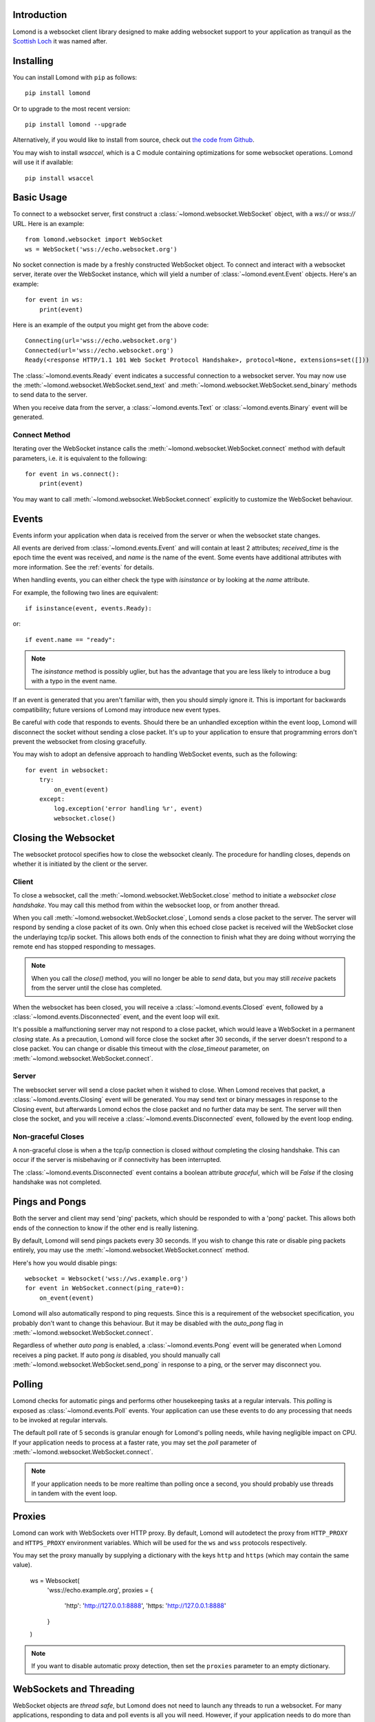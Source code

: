 Introduction
------------

Lomond is a websocket client library designed to make adding websocket
support to your application as tranquil as the `Scottish Loch
<https://en.wikipedia.org/wiki/Loch_Lomond>`_ it was named after.


Installing
----------

You can install Lomond with ``pip`` as follows::

    pip install lomond

Or to upgrade to the most recent version::

    pip install lomond --upgrade

Alternatively, if you would like to install from source, check
out `the code from Github <https://github.com/wildfoundry/dataplicity-
lomond>`_.

You may wish to install `wsaccel`, which is a C module containing
optimizations for some websocket operations. Lomond will use it if
available::

    pip install wsaccel

Basic Usage
-----------

To connect to a websocket server, first construct a
:class:`~lomond.websocket.WebSocket` object, with a `ws://` or `wss://` URL.
Here is an example::

    from lomond.websocket import WebSocket
    ws = WebSocket('wss://echo.websocket.org')

No socket connection is made by a freshly constructed WebSocket object.
To connect and interact with a websocket server, iterate over the
WebSocket instance, which will yield a number of
:class:`~lomond.event.Event` objects. Here's an example::

    for event in ws:
        print(event)

Here is an example of the output you might get from the above
code::

    Connecting(url='wss://echo.websocket.org')
    Connected(url='wss://echo.websocket.org')
    Ready(<response HTTP/1.1 101 Web Socket Protocol Handshake>, protocol=None, extensions=set([]))

The :class:`~lomond.events.Ready` event indicates a successful
connection to a websocket server. You may now use the
:meth:`~lomond.websocket.WebSocket.send_text` and
:meth:`~lomond.websocket.WebSocket.send_binary` methods to send data to
the server.

When you receive data from the server, a :class:`~lomond.events.Text` or
:class:`~lomond.events.Binary` event will be generated.

Connect Method
++++++++++++++

Iterating over the WebSocket instance calls the
:meth:`~lomond.websocket.WebSocket.connect` method with default
parameters, i.e. it is equivalent to the following::

    for event in ws.connect():
        print(event)

You may want to call :meth:`~lomond.websocket.WebSocket.connect`
explicitly to customize the WebSocket behaviour.

Events
------

Events inform your application when data is received from the server or
when the websocket state changes.

All events are derived from :class:`~lomond.events.Event` and will
contain at least 2 attributes; `received_time` is the epoch time the
event was received, and `name` is the name of the event. Some events
have additional attributes with more information. See the :ref:`events`
for details.

When handling events, you can either check the type with `isinstance` or
by looking at the `name` attribute.

For example, the following two lines are equivalent::

    if isinstance(event, events.Ready):

or::

    if event.name == "ready":

.. note::
    The `isinstance` method is possibly uglier, but has the advantage
    that you are less likely to introduce a bug with a typo in the event
    name.

If an event is generated that you aren't familiar with, then you should
simply ignore it. This is important for backwards compatibility; future
versions of Lomond may introduce new event types.

Be careful with code that responds to events. Should there be an
unhandled exception within the event loop, Lomond will disconnect the
socket without sending a close packet. It's up to your application to
ensure that programming errors don't prevent the websocket from
closing gracefully.

You may wish to adopt an defensive approach to handling WebSocket
events, such as the following::

    for event in websocket:
        try:
            on_event(event)
        except:
            log.exception('error handling %r', event)
            websocket.close()


Closing the Websocket
---------------------

The websocket protocol specifies how to close the websocket cleanly. The
procedure for handling closes, depends on whether it is initiated by the
client or the server.

Client
++++++

To close a websocket, call the :meth:`~lomond.websocket.WebSocket.close`
method to initiate a *websocket close handshake*. You may call this
method from within the websocket loop, or from another thread.

When you call :meth:`~lomond.websocket.WebSocket.close`, Lomond sends a
close packet to the server. The server will respond by sending a close
packet of its own. Only when this echoed close packet is received will
the WebSocket close the underlaying tcp/ip socket. This allows both ends
of the connection to finish what they are doing without worrying the
remote end has stopped responding to messages.

.. note::
    When you call the `close()` method, you will no longer be able to
    *send* data, but you may still *receive* packets from the server
    until the close has completed.

When the websocket has been closed, you will receive a
:class:`~lomond.events.Closed` event, followed by a
:class:`~lomond.events.Disconnected` event, and the event loop will
exit.

It's possible a malfunctioning server may not respond to a close packet,
which would leave a WebSocket in a permanent *closing* state. As a
precaution, Lomond will force close the socket after 30 seconds, if the
server doesn't respond to a close packet. You can change or disable this
timeout with the `close_timeout` parameter, on
:meth:`~lomond.websocket.WebSocket.connect`.

Server
++++++

The websocket server will send a close packet when it wished to close.
When Lomond receives that packet, a :class:`~lomond.events.Closing`
event will be generated. You may send text or binary messages in
response to the Closing event, but afterwards Lomond echos the close
packet and no further data may be sent. The server will then close the
socket, and you will receive a :class:`~lomond.events.Disconnected`
event, followed by the event loop ending.

Non-graceful Closes
+++++++++++++++++++

A non-graceful close is when a the tcp/ip connection is closed *without*
completing the closing handshake. This can occur if the server is
misbehaving or if connectivity has been interrupted.

The :class:`~lomond.events.Disconnected` event contains a boolean
attribute `graceful`, which will be `False` if the closing handshake was
not completed.

Pings and Pongs
---------------

Both the server and client may send 'ping' packets, which should be
responded to with a 'pong' packet. This allows both ends of the
connection to know if the other end is really listening.

By default, Lomond will send pings packets every 30 seconds. If you wish
to change this rate or disable ping packets entirely, you may use the
:meth:`~lomond.websocket.WebSocket.connect` method.

Here's how you would disable pings::

    websocket = Websocket('wss://ws.example.org')
    for event in WebSocket.connect(ping_rate=0):
        on_event(event)

Lomond will also automatically respond to ping requests. Since this is a
requirement of the websocket specification, you probably don't want to
change this behaviour. But it may be disabled with the `auto_pong` flag
in :meth:`~lomond.websocket.WebSocket.connect`.

Regardless of whether *auto pong* is enabled, a
:class:`~lomond.events.Pong` event will be generated when Lomond
receives a ping packet. If auto pong *is* disabled, you should manually
call :meth:`~lomond.websocket.WebSocket.send_pong` in response to a ping, or the
server may disconnect you.

Polling
-------

Lomond checks for automatic pings and performs other housekeeping tasks
at a regular intervals. This *polling* is exposed as
:class:`~lomond.events.Poll` events. Your application can use these
events to do any processing that needs to be invoked at regular
intervals.

The default poll rate of 5 seconds is granular enough for Lomond's
polling needs, while having negligible impact on CPU. If your
application needs to process at a faster rate, you may set the `poll`
parameter of :meth:`~lomond.websocket.WebSocket.connect`.

.. note::
    If your application needs to be more realtime than polling once a
    second, you should probably use threads in tandem with the event
    loop.

Proxies
-------

Lomond can work with WebSockets over HTTP proxy. By default, Lomond will
autodetect the proxy from ``HTTP_PROXY`` and ``HTTPS_PROXY`` environment
variables. Which will be used for the ``ws`` and ``wss`` protocols
respectively.

You may set the proxy manually by supplying a dictionary with the keys
``http`` and ``https`` (which may contain the same value).

    ws = Websocket(
        'wss://echo.example.org',
        proxies = {
            'http': 'http://127.0.0.1:8888',
            'https: 'http://127.0.0.1:8888'
        }
    )

.. note::
    If you want to disable automatic proxy detection, then set the
    ``proxies`` parameter to an empty dictionary.

WebSockets and Threading
------------------------

WebSocket objects are *thread safe*, but Lomond does not need to launch
any threads to run a websocket. For many applications, responding to
data and poll events is all you will need. However, if your application
needs to do more than communicate with a websocket server, you may want
to run a websocket in a thread of its own.

Persistent Connections
----------------------

Lomond supports a simple mechanism for persistent connections -- you can
tell Lomond to continually retry a websocket connection if it is dropped
for any reason. This allows an application to maintain a websocket
connection even if there are any outages in connectivity.

To run a persistent connection, wrap a WebSocket instance with
:func:`~lomond.persist.persist`. Here is an example::

    from lomond.persist import persist
    websocket = WebSocket('wss://ws.example.org')
    for event in persist(websocket):
        # handle event

You will receive events as normal with the above loop.

If the connection is dropped for any reason, you will receive
:class:`~lomond.events.Disconnected` as usual, followed by
:class:`~lomond.events.Connecting` when Lomond retries the connection.
Lomond will keep retrying the connection until it is successful, and
a :class:`~lomond.events.Ready` event is generated.

The :func:`~lomond.persist.persist` function implements *exponential
backoff*. If the websocket object fails to connect, it will wait for a
random period between zero seconds and an upper limit. Every time the
connection fails, it will double the upper limit until it connects, or a
maximum delay is reached.

The exponential backoff prevents a client from hammering a server that
may already be overloaded. It also prevents the client from being stuck
in a cpu intensive spin loop.


